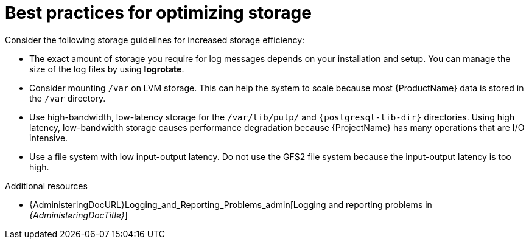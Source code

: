:_mod-docs-content-type: REFERENCE

[id="best-practices-for-optimizing-storage"]
= Best practices for optimizing storage

Consider the following storage guidelines for increased storage efficiency:

* The exact amount of storage you require for log messages depends on your installation and setup.
You can manage the size of the log files by using *logrotate*.
* Consider mounting `/var` on LVM storage.
This can help the system to scale because most {ProductName} data is stored in the `/var` directory.
* Use high-bandwidth, low-latency storage for the `/var/lib/pulp/` and `{postgresql-lib-dir}` directories.
Using high latency, low-bandwidth storage causes performance degradation because {ProjectName} has many operations that are I/O intensive.
* Use a file system with low input-output latency.
Do not use the GFS2 file system because the input-output latency is too high.

.Additional resources
ifdef::satellite[]
* https://access.redhat.com/solutions/1294[How to use logrotate utility to rotate log files]
endif::[]
* {AdministeringDocURL}Logging_and_Reporting_Problems_admin[Logging and reporting problems in _{AdministeringDocTitle}_]
